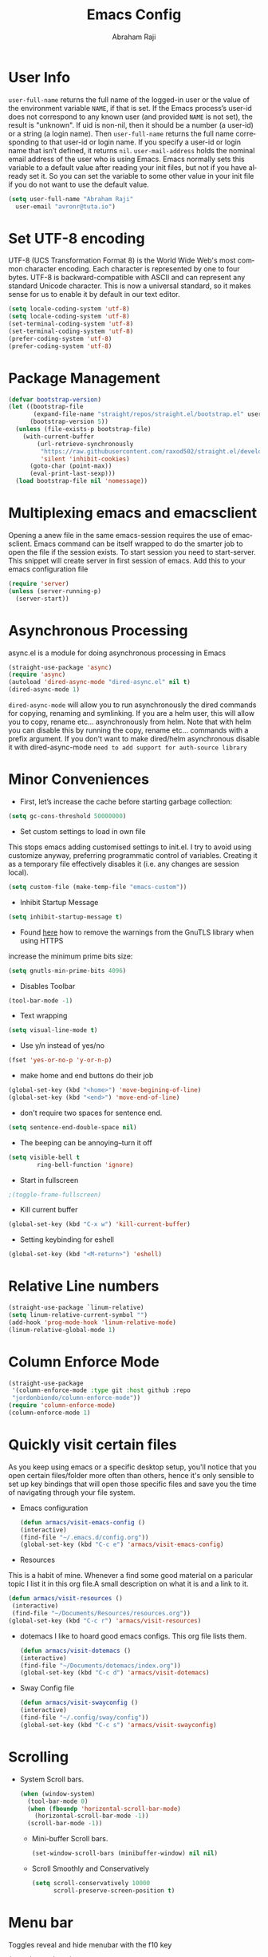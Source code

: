 #+TITLE: Emacs Config
#+AUTHOR: Abraham Raji
#+EMAIL: avronr@tuta.io
#+STARTUP: overview
#+CREATOR: avronr
#+LANGUAGE: en
#+OPTIONS: num:nil
#+ATTR_HTML: style margin-left: auto; margin-right: auto;

* User Info
=user-full-name= returns the full name of the logged-in user or the value of the
environment variable =NAME=, if that is set. If the Emacs process’s user-id does
not correspond to any known user (and provided =NAME= is not set), the result 
is "unknown". If uid is non-nil, then it should be a number (a user-id) or a 
string (a login name). Then =user-full-name= returns the full name corresponding
to that user-id or login name. If you specify a user-id or login name that isn’t
defined, it returns =nil=.
=user-mail-address= holds the nominal email address of the user who is using 
Emacs. Emacs normally sets this variable to a default value after reading your 
init files, but not if you have already set it. So you can set the variable to 
some other value in your init file if you do not want to use the default value.
#+BEGIN_SRC emacs-lisp
(setq user-full-name "Abraham Raji"
  user-email "avronr@tuta.io")
#+END_SRC
* Set UTF-8 encoding
UTF-8 (UCS Transformation Format 8) is the World Wide Web's most common 
character encoding. Each character is represented by one to four bytes. UTF-8 is
backward-compatible with ASCII and can represent any standard Unicode character.
This is now a universal standard, so it makes sense for us to enable it by 
default in our text editor.
#+BEGIN_SRC emacs-lisp
(setq locale-coding-system 'utf-8)
(setq locale-coding-system 'utf-8)
(set-terminal-coding-system 'utf-8)
(set-terminal-coding-system 'utf-8)
(prefer-coding-system 'utf-8)
(prefer-coding-system 'utf-8)
#+END_SRC
* Package Management
#+BEGIN_SRC emacs-lisp
(defvar bootstrap-version)
(let ((bootstrap-file
       (expand-file-name "straight/repos/straight.el/bootstrap.el" user-emacs-directory))
      (bootstrap-version 5))
  (unless (file-exists-p bootstrap-file)
    (with-current-buffer
        (url-retrieve-synchronously
         "https://raw.githubusercontent.com/raxod502/straight.el/develop/install.el"
         'silent 'inhibit-cookies)
      (goto-char (point-max))
      (eval-print-last-sexp)))
  (load bootstrap-file nil 'nomessage))
#+END_SRC
* Multiplexing emacs and emacsclient
Opening a anew file in the same emacs-session requires the use of emacsclient. 
Emacs command can be itself wrapped to do the smarter job to open the file if 
the session exists. To start session you need to start-server. This snippet will
create server in first session of emacs. Add this to your emacs configuration 
file
#+BEGIN_SRC emacs-lisp
(require 'server)
(unless (server-running-p)
  (server-start))
#+END_SRC
* Asynchronous Processing
async.el is a module for doing asynchronous processing in Emacs
#+BEGIN_SRC emacs-lisp
(straight-use-package 'async)
(require 'async)
(autoload 'dired-async-mode "dired-async.el" nil t)
(dired-async-mode 1)
#+END_SRC
=dired-async-mode= will allow you to run asynchronously the dired commands for 
copying, renaming and symlinking. If you are a helm user, this will allow you
to copy, rename etc... asynchronously from helm. Note that with helm you can
disable this by running the copy, rename etc... commands with a prefix argument.
If you don't want to make dired/helm asynchronous disable it with 
dired-async-mode =need to add support for auth-source library=
* Minor Conveniences
- First, let’s increase the cache before starting garbage collection:
#+BEGIN_SRC emacs-lisp
  (setq gc-cons-threshold 50000000)
#+END_SRC
- Set custom settings to load in own file
This stops emacs adding customised settings to init.el. I try to avoid using 
customize anyway, preferring programmatic control of variables. Creating it as 
a temporary file effectively disables it (i.e. any changes are session local).
#+BEGIN_SRC emacs-lisp
(setq custom-file (make-temp-file "emacs-custom"))
#+END_SRC
#+END_SRC 
- Inhibit Startup Message
#+BEGIN_SRC emacs-lisp
(setq inhibit-startup-message t)
#+END_SRC
- Found [[https://github.com/wasamasa/dotemacs/blob/master/init.org#init][here]] how to remove the warnings from the GnuTLS library when using HTTPS
increase the minimum prime bits size:
#+BEGIN_SRC emacs-lisp
(setq gnutls-min-prime-bits 4096)
#+END_SRC
- Disables Toolbar
#+BEGIN_SRC emacs-lisp
(tool-bar-mode -1)
#+END_SRC
- Text wrapping
#+BEGIN_SRC emacs-lisp
(setq visual-line-mode t)
#+END_SRC
- Use y/n instead of yes/no
#+BEGIN_SRC emacs-lisp
(fset 'yes-or-no-p 'y-or-n-p)
#+END_SRC
- make home and end buttons do their job
#+BEGIN_SRC emacs-lisp
(global-set-key (kbd "<home>") 'move-begining-of-line)
(global-set-key (kbd "<end>") 'move-end-of-line)
#+END_SRC
- don't require two spaces for sentence end.
#+BEGIN_SRC emacs-lisp
(setq sentence-end-double-space nil)
#+END_SRC
- The beeping can be annoying--turn it off
#+BEGIN_SRC emacs-lisp
(setq visible-bell t
        ring-bell-function 'ignore)
#+END_SRC
- Start in fullscreen
#+BEGIN_SRC emacs-lisp
;(toggle-frame-fullscreen)
#+END_SRC
- Kill current buffer
#+BEGIN_SRC emacs-lisp
(global-set-key (kbd "C-x w") 'kill-current-buffer)
#+END_SRC
- Setting keybinding for eshell
#+BEGIN_SRC emacs-lisp
(global-set-key (kbd "<M-return>") 'eshell)
#+END_SRC
* Relative Line numbers
#+BEGIN_SRC emacs-lisp
(straight-use-package `linum-relative)
(setq linum-relative-current-symbol "")
(add-hook 'prog-mode-hook 'linum-relative-mode)
(linum-relative-global-mode 1)
#+END_SRC
* Column Enforce Mode
#+BEGIN_SRC emacs-lisp
(straight-use-package
 '(column-enforce-mode :type git :host github :repo 
 "jordonbiondo/column-enforce-mode"))
(require 'column-enforce-mode)
(column-enforce-mode 1)
#+END_SRC
* Quickly visit certain files
As you keep using emacs or a specific desktop setup, you'll notice that you open 
certain files/folder more often than others, hence it's only sensible to set up 
key bindings that will open those specific files and save you the time of 
navigating through your file system.
- Emacs configuration
  #+BEGIN_SRC emacs-lisp
     (defun armacs/visit-emacs-config ()
     (interactive)
     (find-file "~/.emacs.d/config.org"))
     (global-set-key (kbd "C-c e") 'armacs/visit-emacs-config)
  #+END_SRC
- Resources
This is a habit of mine. Whenever a find some good material on a paricular topic 
I list it in this org file.A small description on what it is and a link to it. 
  #+BEGIN_SRC emacs-lisp
     (defun armacs/visit-resources ()
      (interactive)
      (find-file "~/Documents/Resources/resources.org"))
     (global-set-key (kbd "C-c r") 'armacs/visit-resources)
  #+END_SRC
- dotemacs
  I like to hoard good emacs configs. This org file lists them.
  #+BEGIN_SRC emacs-lisp
     (defun armacs/visit-dotemacs ()
     (interactive)
     (find-file "~/Documents/dotemacs/index.org"))
     (global-set-key (kbd "C-c d") 'armacs/visit-dotemacs)
  #+END_SRC
- Sway Config file
  #+BEGIN_SRC emacs-lisp
     (defun armacs/visit-swayconfig ()
     (interactive)
     (find-file "~/.config/sway/config"))
     (global-set-key (kbd "C-c s") 'armacs/visit-swayconfig)
  #+END_SRC
* Scrolling
-  System Scroll bars.
    #+BEGIN_SRC emacs-lisp
    (when (window-system)
      (tool-bar-mode 0)
      (when (fboundp 'horizontal-scroll-bar-mode)
        (horizontal-scroll-bar-mode -1))
      (scroll-bar-mode -1))
    #+END_SRC
  -  Mini-buffer Scroll bars.
    #+BEGIN_SRC emacs-lisp
   (set-window-scroll-bars (minibuffer-window) nil nil)
    #+END_SRC
  - Scroll Smoothly and Conservatively
   #+BEGIN_SRC emacs-lisp
     (setq scroll-conservatively 10000
           scroll-preserve-screen-position t)
   #+END_SRC
* Menu bar
  Toggles reveal and hide menubar with the f10 key
  #+BEGIN_SRC emacs-lisp
  (menu-bar-mode -1)
  (defun my-menu-bar-open-after ()
  (remove-hook 'pre-command-hook 'my-menu-bar-open-after)
  (when (eq menu-bar-mode 42)
  (menu-bar-mode -1)))
  (defun my-menu-bar-open (&rest args)
  (interactive)
  (let ((open menu-bar-mode))
  (unless open
  (menu-bar-mode 1))
  (funcall 'menu-bar-open args)
  (unless open
  (setq menu-bar-mode 42)
  (add-hook 'pre-command-hook 'my-menu-bar-open-after))))
  (global-set-key [f10] 'my-menu-bar-open)
  #+END_SRC
* Backups
This is one of the things people usually want to change right away. By default, 
Emacs saves backup files in the current directory. These are the files ending 
in =~= that are cluttering up your directory lists. The following code stashes 
them all in =~/.emacs.d/backups=, where I can find them with =C-x C-f= 
(=find-file=) if I really need to.
#+begin_src emacs-lisp
(setq backup-directory-alist 
      '(("." . "~/.emacs.d/backups")))
;; autosave the undo-tree history
(setq undo-tree-history-directory-alist
      `((".*" . ,temporary-file-directory)))
#+end_src
 Disk space is cheap. Save lots.
 #+begin_src emacs-lisp
(setq delete-old-versions -1)
(setq version-control t)
(setq vc-make-backup-files t)
(setq auto-save-file-name-transforms '((".*" "~/.emacs.d/auto-save-list/" t)))
 #+end_src
* Enabling the clock
This turns on the clock globally.
#+BEGIN_SRC emacs-lisp
(display-time-mode 1)
#+END_SRC
* Magit
Magit is an interface to the version control system Git, implemented as an Emacs package. Magit aspires to be a complete Git porcelain. While we cannot (yet) claim that Magit wraps and improves upon each and every Git command, it is complete enough to allow even experienced Git users to perform almost all of their daily version control tasks directly from within Emacs. While many fine Git clients exist, only Magit and Git itself deserve to be called porcelains.

I love it. You could get the same functionality with other text editors too but none so light wieght or polished in my opinion.
#+BEGIN_SRC emacs-lisp
(straight-use-package 'magit)
(straight-use-package 'evil-magit)
(straight-use-package 'with-editor)
#+END_SRC
* Evil mode
** Installing Evil Mode
#+BEGIN_SRC emacs-lisp
(straight-use-package 'cl-lib)
(straight-use-package 'evil)
(evil-mode 1)
#+END_SRC
** Evil Leader
#+BEGIN_SRC emacs-lisp
(straight-use-package 'evil-leader)
(global-evil-leader-mode)
(evil-leader/set-leader "<SPC>")
(evil-leader/set-key
"f f" 'counsel-find-file
"f s" 'save-buffer
"g g" 'magit-status
"1" 'delete-other-windows
"o s t" 'org-insert-structure-template
"b" 'switch-to-buffer
"k" 'kill-current-buffer) 
#+END_SRC
* Color Theme
#+BEGIN_SRC emacs-lisp
(load-theme 'misterioso)
#+END_SRC
